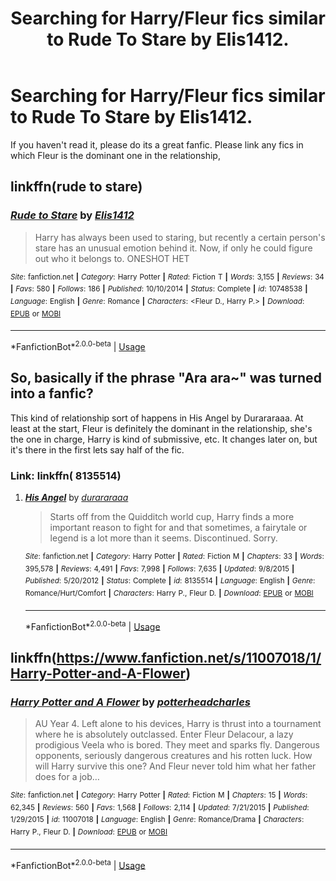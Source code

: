 #+TITLE: Searching for Harry/Fleur fics similar to Rude To Stare by Elis1412.

* Searching for Harry/Fleur fics similar to Rude To Stare by Elis1412.
:PROPERTIES:
:Author: Puglover2904
:Score: 6
:DateUnix: 1558965223.0
:DateShort: 2019-May-27
:FlairText: Request
:END:
If you haven't read it, please do its a great fanfic. Please link any fics in which Fleur is the dominant one in the relationship,


** linkffn(rude to stare)
:PROPERTIES:
:Author: Namzeh011
:Score: 6
:DateUnix: 1558974078.0
:DateShort: 2019-May-27
:END:

*** [[https://www.fanfiction.net/s/10748538/1/][*/Rude to Stare/*]] by [[https://www.fanfiction.net/u/3298265/Elis1412][/Elis1412/]]

#+begin_quote
  Harry has always been used to staring, but recently a certain person's stare has an unusual emotion behind it. Now, if only he could figure out who it belongs to. ONESHOT HET
#+end_quote

^{/Site/:} ^{fanfiction.net} ^{*|*} ^{/Category/:} ^{Harry} ^{Potter} ^{*|*} ^{/Rated/:} ^{Fiction} ^{T} ^{*|*} ^{/Words/:} ^{3,155} ^{*|*} ^{/Reviews/:} ^{34} ^{*|*} ^{/Favs/:} ^{580} ^{*|*} ^{/Follows/:} ^{186} ^{*|*} ^{/Published/:} ^{10/10/2014} ^{*|*} ^{/Status/:} ^{Complete} ^{*|*} ^{/id/:} ^{10748538} ^{*|*} ^{/Language/:} ^{English} ^{*|*} ^{/Genre/:} ^{Romance} ^{*|*} ^{/Characters/:} ^{<Fleur} ^{D.,} ^{Harry} ^{P.>} ^{*|*} ^{/Download/:} ^{[[http://www.ff2ebook.com/old/ffn-bot/index.php?id=10748538&source=ff&filetype=epub][EPUB]]} ^{or} ^{[[http://www.ff2ebook.com/old/ffn-bot/index.php?id=10748538&source=ff&filetype=mobi][MOBI]]}

--------------

*FanfictionBot*^{2.0.0-beta} | [[https://github.com/tusing/reddit-ffn-bot/wiki/Usage][Usage]]
:PROPERTIES:
:Author: FanfictionBot
:Score: 2
:DateUnix: 1558974096.0
:DateShort: 2019-May-27
:END:


** So, basically if the phrase "Ara ara~" was turned into a fanfic?

This kind of relationship sort of happens in His Angel by Durararaaa. At least at the start, Fleur is definitely the dominant in the relationship, she's the one in charge, Harry is kind of submissive, etc. It changes later on, but it's there in the first lets say half of the fic.
:PROPERTIES:
:Author: johnathanjohnson133
:Score: 3
:DateUnix: 1558997976.0
:DateShort: 2019-May-28
:END:

*** Link: linkffn( 8135514)
:PROPERTIES:
:Author: Loki32539
:Score: 1
:DateUnix: 1559014219.0
:DateShort: 2019-May-28
:END:

**** [[https://www.fanfiction.net/s/8135514/1/][*/His Angel/*]] by [[https://www.fanfiction.net/u/3827270/durararaaa][/durararaaa/]]

#+begin_quote
  Starts off from the Quidditch world cup, Harry finds a more important reason to fight for and that sometimes, a fairytale or legend is a lot more than it seems. Discontinued. Sorry.
#+end_quote

^{/Site/:} ^{fanfiction.net} ^{*|*} ^{/Category/:} ^{Harry} ^{Potter} ^{*|*} ^{/Rated/:} ^{Fiction} ^{M} ^{*|*} ^{/Chapters/:} ^{33} ^{*|*} ^{/Words/:} ^{395,578} ^{*|*} ^{/Reviews/:} ^{4,491} ^{*|*} ^{/Favs/:} ^{7,998} ^{*|*} ^{/Follows/:} ^{7,635} ^{*|*} ^{/Updated/:} ^{9/8/2015} ^{*|*} ^{/Published/:} ^{5/20/2012} ^{*|*} ^{/Status/:} ^{Complete} ^{*|*} ^{/id/:} ^{8135514} ^{*|*} ^{/Language/:} ^{English} ^{*|*} ^{/Genre/:} ^{Romance/Hurt/Comfort} ^{*|*} ^{/Characters/:} ^{Harry} ^{P.,} ^{Fleur} ^{D.} ^{*|*} ^{/Download/:} ^{[[http://www.ff2ebook.com/old/ffn-bot/index.php?id=8135514&source=ff&filetype=epub][EPUB]]} ^{or} ^{[[http://www.ff2ebook.com/old/ffn-bot/index.php?id=8135514&source=ff&filetype=mobi][MOBI]]}

--------------

*FanfictionBot*^{2.0.0-beta} | [[https://github.com/tusing/reddit-ffn-bot/wiki/Usage][Usage]]
:PROPERTIES:
:Author: FanfictionBot
:Score: 1
:DateUnix: 1559014232.0
:DateShort: 2019-May-28
:END:


** linkffn([[https://www.fanfiction.net/s/11007018/1/Harry-Potter-and-A-Flower]])
:PROPERTIES:
:Author: ImAlwaysLateHere
:Score: 1
:DateUnix: 1559016062.0
:DateShort: 2019-May-28
:END:

*** [[https://www.fanfiction.net/s/11007018/1/][*/Harry Potter and A Flower/*]] by [[https://www.fanfiction.net/u/5499201/potterheadcharles][/potterheadcharles/]]

#+begin_quote
  AU Year 4. Left alone to his devices, Harry is thrust into a tournament where he is absolutely outclassed. Enter Fleur Delacour, a lazy prodigious Veela who is bored. They meet and sparks fly. Dangerous opponents, seriously dangerous creatures and his rotten luck. How will Harry survive this one? And Fleur never told him what her father does for a job...
#+end_quote

^{/Site/:} ^{fanfiction.net} ^{*|*} ^{/Category/:} ^{Harry} ^{Potter} ^{*|*} ^{/Rated/:} ^{Fiction} ^{M} ^{*|*} ^{/Chapters/:} ^{15} ^{*|*} ^{/Words/:} ^{62,345} ^{*|*} ^{/Reviews/:} ^{560} ^{*|*} ^{/Favs/:} ^{1,568} ^{*|*} ^{/Follows/:} ^{2,114} ^{*|*} ^{/Updated/:} ^{7/21/2015} ^{*|*} ^{/Published/:} ^{1/29/2015} ^{*|*} ^{/id/:} ^{11007018} ^{*|*} ^{/Language/:} ^{English} ^{*|*} ^{/Genre/:} ^{Romance/Drama} ^{*|*} ^{/Characters/:} ^{Harry} ^{P.,} ^{Fleur} ^{D.} ^{*|*} ^{/Download/:} ^{[[http://www.ff2ebook.com/old/ffn-bot/index.php?id=11007018&source=ff&filetype=epub][EPUB]]} ^{or} ^{[[http://www.ff2ebook.com/old/ffn-bot/index.php?id=11007018&source=ff&filetype=mobi][MOBI]]}

--------------

*FanfictionBot*^{2.0.0-beta} | [[https://github.com/tusing/reddit-ffn-bot/wiki/Usage][Usage]]
:PROPERTIES:
:Author: FanfictionBot
:Score: 1
:DateUnix: 1559016070.0
:DateShort: 2019-May-28
:END:

